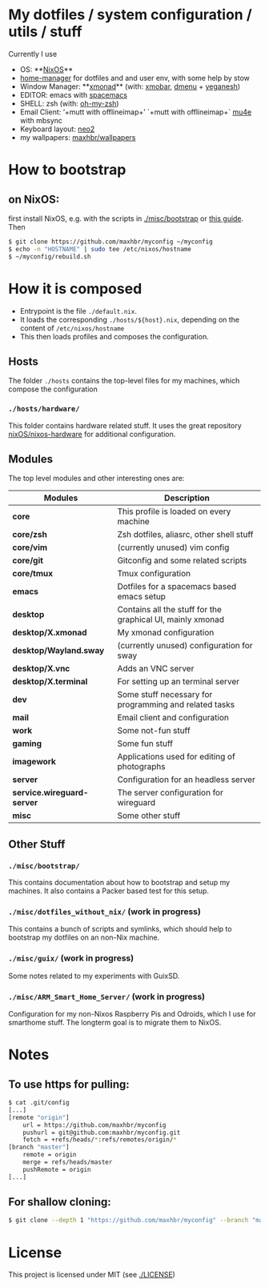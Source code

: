 * My dotfiles / system configuration / utils / stuff
Currently I use
- OS: **[[https://nixos.org/][NixOS]]**
- [[https://github.com/rycee/home-manager][home-manager]] for dotfiles and and user env, with some help by stow
- Window Manager: **[[http://xmonad.org/][xmonad]]** (with: [[https://github.com/jaor/xmobar][xmobar]], [[https://tools.suckless.org/dmenu/][dmenu]] + [[http://dmwit.com/yeganesh/][yeganesh]])
- EDITOR: emacs with [[http://spacemacs.org/][spacemacs]]
- SHELL: zsh (with: [[http://ohmyz.sh/][oh-my-zsh]])
- Email Client: ‘+mutt with offlineimap+’ `+mutt with offlineimap+` [[https://www.djcbsoftware.nl/code/mu/mu4e.html][mu4e]] with mbsync
- Keyboard layout: [[https://www.neo-layout.org/][neo2]]
- my wallpapers: [[https://github.com/maxhbr/wallpapers][maxhbr/wallpapers]]

* How to bootstrap
** on NixOS:
first install NixOS, e.g. with the scripts in [[./misc/bootstrap]] or [[https://gist.github.com/martijnvermaat/76f2e24d0239470dd71050358b4d5134][this guide]]. Then
#+BEGIN_SRC bash
$ git clone https://github.com/maxhbr/myconfig ~/myconfig
$ echo -n "HOSTNAME" | sudo tee /etc/nixos/hostname
$ ~/myconfig/rebuild.sh
#+END_SRC

* How it is composed

- Entrypoint is the file ~./default.nix~.
- It loads the corresponding ~./hosts/${host}.nix~, depending on the content of ~/etc/nixos/hostname~
- This then loads profiles and composes the configuration.

** Hosts
The folder ~./hosts~ contains the top-level files for my machines, which compose the configuration

*** ~./hosts/hardware/~
This folder contains hardware related stuff. It uses the great repository [[https://github.com/NixOS/nixos-hardware][nixOS/nixos-hardware]] for additional configuration.

** Modules
The top level modules and other interesting ones are:
| Modules                    | Description                                                |
|----------------------------+------------------------------------------------------------|
| *core*                     | This profile is loaded on every machine                    |
| *core/zsh*                 | Zsh dotfiles, aliasrc, other shell stuff                   |
| *core/vim*                 | (currently unused) vim config                              |
| *core/git*                 | Gitconfig and some related scripts                         |
| *core/tmux*                | Tmux configuration                                         |
| *emacs*                    | Dotfiles for a spacemacs based emacs setup                 |
| *desktop*                  | Contains all the stuff for the graphical UI, mainly xmonad |
| *desktop/X.xmonad*         | My xmonad configuration                                    |
| *desktop/Wayland.sway*     | (currently unused) configuration for sway                  |
| *desktop/X.vnc*            | Adds an VNC server                                         |
| *desktop/X.terminal*       | For setting up an terminal server                          |
| *dev*                      | Some stuff necessary for programming and related tasks    |
| *mail*                     | Email client and configuration                             |
| *work*                     | Some not-fun stuff                                         |
| *gaming*                   | Some fun stuff                                             |
| *imagework*                | Applications used for editing of photographs               |
| *server*                   | Configuration for an headless server                       |
| *service.wireguard-server* | The server configuration for wireguard                     |
| *misc*                     | Some other stuff                                           |

** Other Stuff
*** ~./misc/bootstrap/~
This contains documentation about how to bootstrap and setup my machines. It also contains a Packer based test for this setup.
*** ~./misc/dotfiles_without_nix/~ (work in progress)
This contains a bunch of scripts and symlinks, which should help to bootstrap my dotfiles on an non-Nix machine.
*** ~./misc/guix/~ (work in progress)
Some notes related to my experiments with GuixSD.
*** ~./misc/ARM_Smart_Home_Server/~ (work in progress)
Configuration for my non-Nixos Raspberry Pis and Odroids, which I use for smarthome stuff.
The longterm goal is to migrate them to NixOS.

* Notes
** To use https for pulling:
#+BEGIN_SRC bash
$ cat .git/config
[...]
[remote "origin"]
	url = https://github.com/maxhbr/myconfig
	pushurl = git@github.com:maxhbr/myconfig.git
	fetch = +refs/heads/*:refs/remotes/origin/*
[branch "master"]
	remote = origin
	merge = refs/heads/master
	pushRemote = origin
[...]
#+END_SRC

** For shallow cloning:
#+BEGIN_SRC bash
$ git clone --depth 1 "https://github.com/maxhbr/myconfig" --branch "master" --single-branch "$HOME/myconfig"
#+END_SRC

* License
This project is licensed under MIT (see [[./LICENSE]])

#+BEGIN_COMMENT
SPDX-License-Identifier: MIT
#+END_COMMENT
